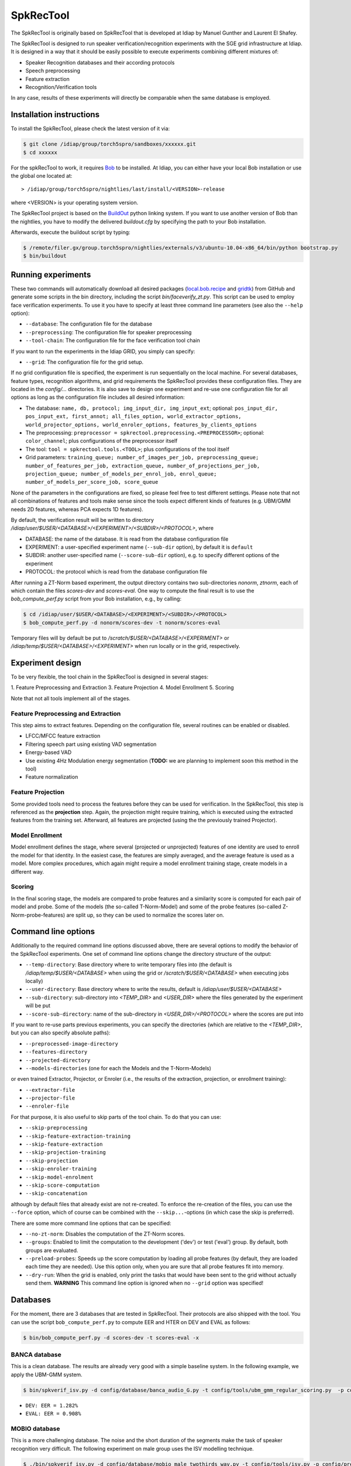 .. vim: set fileencoding=utf-8 :
.. Elie Khoury <Elie.Khoury@idiap.ch>
.. This work is based on SpkRecTool (developed by Manuel Gunther and Laurent El Shafey)
.. Fri 16 11 2012

============
 SpkRecTool
============

The SpkRecTool is originally based on SpkRecTool that is developed at Idiap by Manuel Gunther and Laurent El Shafey.

The SpkRecTool is designed to run speaker verification/recognition experiments with the SGE grid infrastructure at Idiap.
It is designed in a way that it should be easily possible to execute experiments combining different mixtures of:

* Speaker Recognition databases and their according protocols
* Speech preprocessing
* Feature extraction
* Recognition/Verification tools

In any case, results of these experiments will directly be comparable when the same database is employed.

Installation instructions
-------------------------

To install the SpkRecTool, please check the latest version of it via:

.. code-block:: sh

  $ git clone /idiap/group/torch5spro/sandboxes/xxxxxx.git
  $ cd xxxxxx

For the spkRecTool to work, it requires `Bob`_ to be installed.
At Idiap, you can either have your local Bob installation or use the global one located at:

::

  > /idiap/group/torch5spro/nightlies/last/install/<VERSION>-release

where <VERSION> is your operating system version.

The SpkRecTool project is based on the `BuildOut`_ python linking system.
If you want to use another version of Bob than the nightlies, you have to modify the delivered *buildout.cfg* by specifying the path to your Bob installation.

Afterwards, execute the buildout script by typing:

.. code-block:: sh

  $ /remote/filer.gx/group.torch5spro/nightlies/externals/v3/ubuntu-10.04-x86_64/bin/python bootstrap.py
  $ bin/buildout



Running experiments
-------------------

These two commands will automatically download all desired packages (`local.bob.recipe`_ and `gridtk`_) from GitHub and generate some scripts in the bin directory, including the script *bin/faceverify_zt.py*.
This script can be used to employ face verification experiments.
To use it you have to specify at least three command line parameters (see also the ``--help`` option):

* ``--database``: The configuration file for the database
* ``--preprocessing``: The configuration file for speaker preprocessing
* ``--tool-chain``: The configuration file for the face verification tool chain

If you want to run the experiments in the Idiap GRID, you simply can specify:

* ``--grid``: The configuration file for the grid setup.

If no grid configuration file is specified, the experiment is run sequentially on the local machine.
For several databases, feature types, recognition algorithms, and grid requirements the SpkRecTool provides these configuration files.
They are located in the *config/...* directories.
It is also save to design one experiment and re-use one configuration file for all options as long as the configuration file includes all desired information:

* The database: ``name, db, protocol; img_input_dir, img_input_ext``; optional: ``pos_input_dir, pos_input_ext, first_annot; all_files_option, world_extractor_options, world_projector_options, world_enroler_options, features_by_clients_options``
* The preprocessing: ``preprocessor = spkrectool.preprocessing.<PREPROCESSOR>``; optional: ``color_channel``; plus configurations of the preprocessor itself
* The tool: ``tool = spkrectool.tools.<TOOL>``; plus configurations of the tool itself
* Grid parameters: ``training_queue; number_of_images_per_job, preprocessing_queue; number_of_features_per_job, extraction_queue, number_of_projections_per_job, projection_queue; number_of_models_per_enrol_job, enrol_queue; number_of_models_per_score_job, score_queue``

None of the parameters in the configurations are fixed, so please feel free to test different settings.
Please note that not all combinations of features and tools make sense since the tools expect different kinds of features (e.g. UBM/GMM needs 2D features, whereas PCA expects 1D features).


By default, the verification result will be written to directory */idiap/user/$USER/<DATABASE>/<EXPERIMENT>/<SUBDIR>/<PROTOCOL>*, where

* DATABASE: the name of the database. It is read from the database configuration file
* EXPERIMENT: a user-specified experiment name (``--sub-dir`` option), by default it is ``default``
* SUBDIR: another user-specified name (``--score-sub-dir`` option), e.g. to specify different options of the experiment
* PROTOCOL: the protocol which is read from the database configuration file

After running a  ZT-Norm based experiment, the output directory contains two sub-directories *nonorm*, *ztnorm*, each of which contain the files *scores-dev* and *scores-eval*.
One way to compute the final result is to use the *bob_compute_perf.py* script from your Bob installation, e.g., by calling:

.. code-block:: sh

  $ cd /idiap/user/$USER/<DATABASE>/<EXPERIMENT>/<SUBDIR>/<PROTOCOL>
  $ bob_compute_perf.py -d nonorm/scores-dev -t nonorm/scores-eval


Temporary files will by default be put to */scratch/$USER/<DATABASE>/<EXPERIMENT>* or */idiap/temp/$USER/<DATABASE>/<EXPERIMENT>* when run locally or in the grid, respectively.


Experiment design
-----------------

To be very flexible, the tool chain in the SpkRecTool is designed in several stages:

1. Feature Preprocessing and Extraction
3. Feature Projection
4. Model Enrollment
5. Scoring

Note that not all tools implement all of the stages.


Feature Preprocessing and Extraction
~~~~~~~~~~~~~~~~~~~~~~~~~~~~~~~~~~~~
This step aims to extract features. Depending on the configuration file, several routines can be enabled or disabled.

* LFCC/MFCC feature extraction
* Filtering speech part using existing VAD segmentation
* Energy-based VAD
* Use existing 4Hz Modulation energy segmentation (**TODO:** we are planning to implement soon this method in the tool)
* Feature normalization


Feature Projection
~~~~~~~~~~~~~~~~~~
Some provided tools need to process the features before they can be used for verification.
In the SpkRecTool, this step is referenced as the **projection** step.
Again, the projection might require training, which is executed using the extracted features from the training set.
Afterward, all features are projected (using the the previously trained Projector).


Model Enrollment
~~~~~~~~~~~~~~~~
Model enrollment defines the stage, where several (projected or unprojected) features of one identity are used to enroll the model for that identity.
In the easiest case, the features are simply averaged, and the average feature is used as a model.
More complex procedures, which again might require a model enrollment training stage, create models in a different way.


Scoring
~~~~~~~
In the final scoring stage, the models are compared to probe features and a similarity score is computed for each pair of model and probe.
Some of the models (the so-called T-Norm-Model) and some of the probe features (so-called Z-Norm-probe-features) are split up, so they can be used to normalize the scores later on.



Command line options
--------------------
Additionally to the required command line options discussed above, there are several options to modify the behavior of the SpkRecTool experiments.
One set of command line options change the directory structure of the output:

* ``--temp-directory``: Base directory where to write temporary files into (the default is */idiap/temp/$USER/<DATABASE>* when using the grid or */scratch/$USER/<DATABASE>* when executing jobs locally)
* ``--user-directory``: Base directory where to write the results, default is */idiap/user/$USER/<DATABASE>*
* ``--sub-directory``: sub-directory into *<TEMP_DIR>* and *<USER_DIR>* where the files generated by the experiment will be put
* ``--score-sub-directory``: name of the sub-directory in *<USER_DIR>/<PROTOCOL>* where the scores are put into

If you want to re-use parts previous experiments, you can specify the directories (which are relative to the *<TEMP_DIR>*, but you can also specify absolute paths):

* ``--preprocessed-image-directory``
* ``--features-directory``
* ``--projected-directory``
* ``--models-directories`` (one for each the Models and the T-Norm-Models)

or even trained Extractor, Projector, or Enroler (i.e., the results of the extraction, projection, or enrollment training):

* ``--extractor-file``
* ``--projector-file``
* ``--enroler-file``

For that purpose, it is also useful to skip parts of the tool chain.
To do that you can use:

* ``--skip-preprocessing``
* ``--skip-feature-extraction-training``
* ``--skip-feature-extraction``
* ``--skip-projection-training``
* ``--skip-projection``
* ``--skip-enroler-training``
* ``--skip-model-enrolment``
* ``--skip-score-computation``
* ``--skip-concatenation``

although by default files that already exist are not re-created.
To enforce the re-creation of the files, you can use the ``--force`` option, which of course can be combined with the ``--skip...``-options (in which case the skip is preferred).

There are some more command line options that can be specified:

* ``--no-zt-norm``: Disables the computation of the ZT-Norm scores.
* ``--groups``: Enabled to limit the computation to the development ('dev') or test ('eval') group. By default, both groups are evaluated.
* ``--preload-probes``: Speeds up the score computation by loading all probe features (by default, they are loaded each time they are needed). Use this option only, when you are sure that all probe features fit into memory.
* ``--dry-run``: When the grid is enabled, only print the tasks that would have been sent to the grid without actually send them. **WARNING** This command line option is ignored when no ``--grid`` option was specified!


Databases
---------

For the moment, there are 3 databases that are tested in SpkRecTool. Their protocols are also shipped with the tool. You can use the script ``bob_compute_perf.py`` to compute EER and HTER on DEV and EVAL as follows:

.. code-block:: sh

  $ bin/bob_compute_perf.py -d scores-dev -t scores-eval -x


BANCA database
~~~~~~~~~~~~~~
This is a clean database. The results are already very good with a simple baseline system. In the following example, we apply the UBM-GMM system.

.. code-block:: sh

  $ bin/spkverif_isv.py -d config/database/banca_audio_G.py -t config/tools/ubm_gmm_regular_scoring.py  -p config/preprocessing/mfcc_60.py -z
  

* ``DEV: EER = 1.282%``
* ``EVAL: EER = 0.908%``


MOBIO database
~~~~~~~~~~~~~~
This is a more challenging database. The noise and the short duration of the segments make the task of speaker recognition very difficult. The following experiment on male group uses the ISV modelling technique.

.. code-block:: sh

  $ ./bin/spkverif_isv.py -d config/database/mobio_male_twothirds_wav.py -t config/tools/isv.py -p config/preprocessing/mfcc_60.py 
  
  
* ``DEV: EER = 19.881%``
* ``EVAL: EER = 15.508%``

NIST-SRE2012 database
~~~~~~~~~~~~~~~~~~~~~
We first invite you to read the paper describing our system submitted to the NIST-SRE2012 Evaluation, and the paper describing I4U system (joint submission with I2R, RUN, UEF, VLD, LIA, UTD, UWS). The protocols on the development set are the results of a joint work by the I4U group (check if we can make them publicly available).



.. _Bob: http://idiap.github.com/bob/
.. _local.bob.recipe: https://github.com/idiap/local.bob.recipe
.. _gridtk: https://github.com/idiap/gridtk
.. _BuildOut: http://www.buildout.org/
.. _NIST: http://www.nist.gov/itl/iad/ig/focs.cfm

